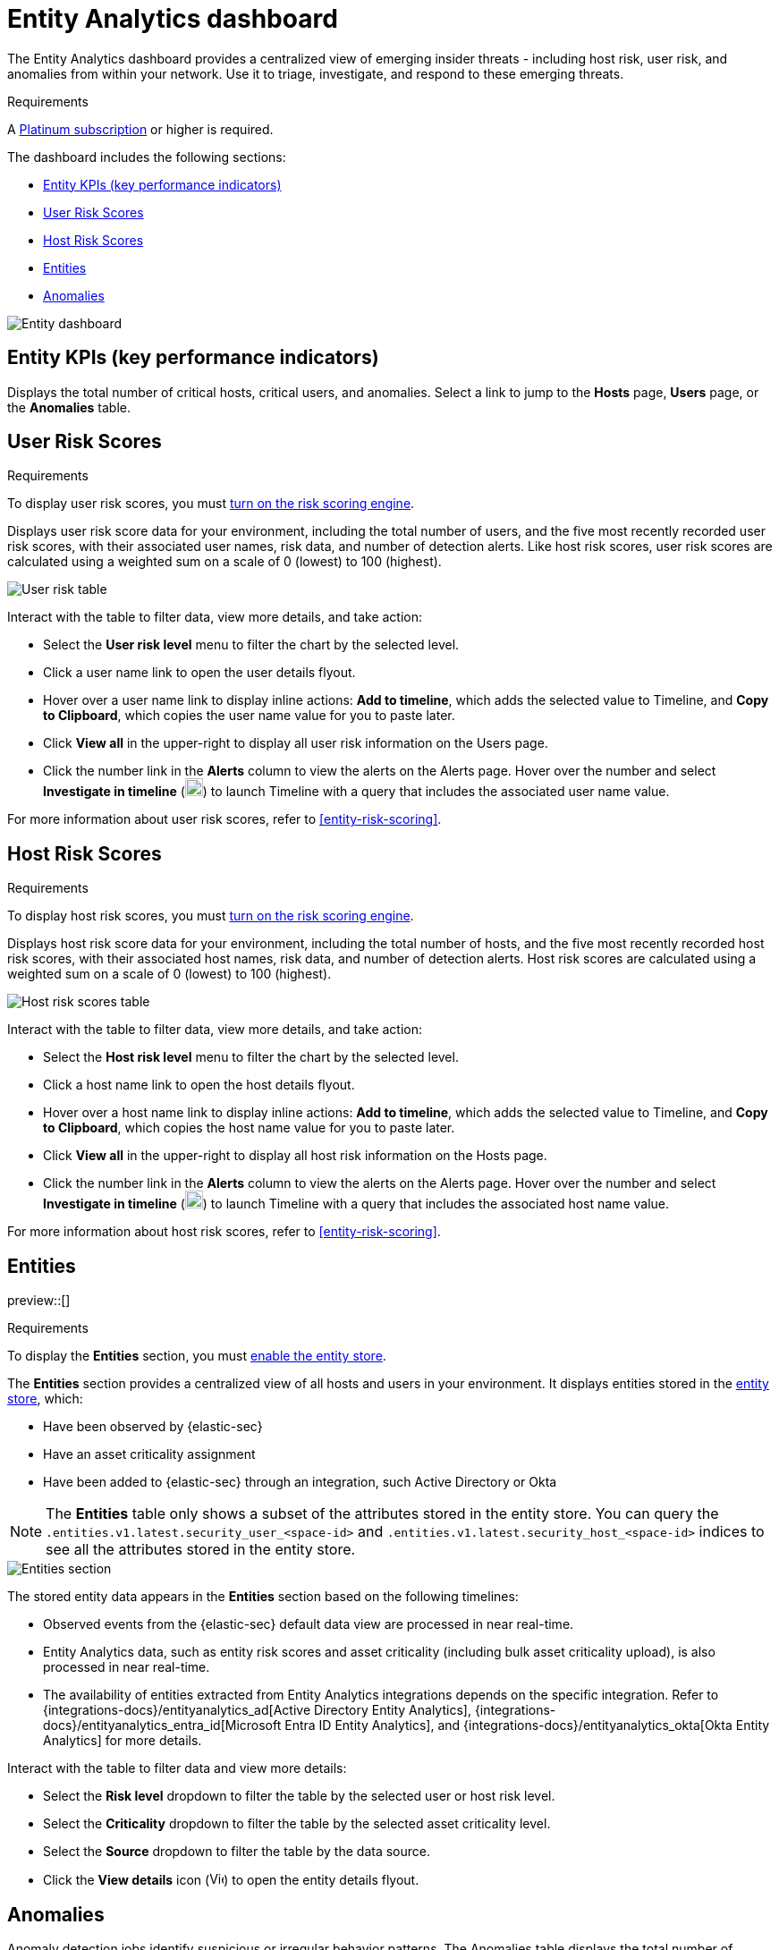 [[detection-entity-dashboard]]
= Entity Analytics dashboard

The Entity Analytics dashboard provides a centralized view of emerging insider threats - including host risk, user risk, and anomalies from within your network. Use it to triage, investigate, and respond to these emerging threats.


.Requirements
[sidebar]
--

A https://www.elastic.co/pricing/[Platinum subscription] or higher is required.

--

The dashboard includes the following sections:

* <<entity-kpis>>
* <<entity-user-risk-scores>>
* <<entity-host-risk-scores>>
* <<entity-entities>>
* <<entity-anomalies>>

[role="screenshot"]
image::images/entity-dashboard.png[Entity dashboard]

[[entity-kpis]]
[float]
== Entity KPIs (key performance indicators)

Displays the total number of critical hosts, critical users, and anomalies. Select a link to jump to the **Hosts** page, **Users** page, or the **Anomalies** table. 

[[entity-user-risk-scores]]
[float]
== User Risk Scores

.Requirements
[sidebar]
-- 
To display user risk scores, you must <<turn-on-risk-engine, turn on the risk scoring engine>>.
-- 

Displays user risk score data for your environment, including the total number of users, and the five most recently recorded user risk scores, with their associated user names, risk data, and number of detection alerts. Like host risk scores, user risk scores are calculated using a weighted sum on a scale of 0 (lowest) to 100 (highest). 

[role="screenshot"]
image::images/user-score-data.png[User risk table]

Interact with the table to filter data, view more details, and take action:

* Select the *User risk level* menu to filter the chart by the selected level. 
* Click a user name link to open the user details flyout. 
* Hover over a user name link to display inline actions: *Add to timeline*, which adds the selected value to Timeline, and *Copy to Clipboard*, which copies the user name value for you to paste later. 
* Click *View all* in the upper-right to display all user risk information on the Users page. 
* Click the number link in the *Alerts* column to view the alerts on the Alerts page. Hover over the number and select *Investigate in timeline* (image:images/timeline-button-osquery.png[Investigate in timeline icon,20,20]) to launch Timeline with a query that includes the associated user name value.

For more information about user risk scores, refer to <<entity-risk-scoring>>. 

[[entity-host-risk-scores]]
[float]
== Host Risk Scores

.Requirements
[sidebar]
-- 
To display host risk scores, you must <<turn-on-risk-engine, turn on the risk scoring engine>>.
-- 

Displays host risk score data for your environment, including the total number of hosts, and the five most recently recorded host risk scores, with their associated host names, risk data, and number of detection alerts. Host risk scores are calculated using a weighted sum on a scale of 0 (lowest) to 100 (highest). 

[role="screenshot"]
image::images/host-score-data.png[Host risk scores table]


Interact with the table to filter data, view more details, and take action: 

* Select the *Host risk level* menu to filter the chart by the selected level. 
* Click a host name link to open the host details flyout.
* Hover over a host name link to display inline actions: *Add to timeline*, which adds the selected value to Timeline, and *Copy to Clipboard*, which copies the host name value for you to paste later. 
* Click *View all* in the upper-right to display all host risk information on the Hosts page. 
* Click the number link in the *Alerts* column to view the alerts on the Alerts page. Hover over the number and select *Investigate in timeline* (image:images/timeline-button-osquery.png[Investigate in timeline icon,20,20]) to launch Timeline with a query that includes the associated host name value.

For more information about host risk scores, refer to <<entity-risk-scoring>>. 

[[entity-entities]]
[float]
== Entities

preview::[]

.Requirements
[sidebar]
-- 
To display the **Entities** section, you must <<enable-entity-store,enable the entity store>>.
-- 

The **Entities** section provides a centralized view of all hosts and users in your environment. It displays entities stored in the <<entity-store, entity store>>, which:

* Have been observed by {elastic-sec}
* Have an asset criticality assignment
* Have been added to {elastic-sec} through an integration, such Active Directory or Okta

NOTE: The **Entities** table only shows a subset of the attributes stored in the entity store. You can query the `.entities.v1.latest.security_user_<space-id>` and `.entities.v1.latest.security_host_<space-id>` indices to see all the attributes stored in the entity store.

[role="screenshot"]
image::images/entities-section.png[Entities section] 

The stored entity data appears in the **Entities** section based on the following timelines:

* Observed events from the {elastic-sec} default data view are processed in near real-time.
* Entity Analytics data, such as entity risk scores and asset criticality (including bulk asset criticality upload), is also processed in near real-time.
* The availability of entities extracted from Entity Analytics integrations depends on the specific integration. Refer to {integrations-docs}/entityanalytics_ad[Active Directory Entity Analytics], {integrations-docs}/entityanalytics_entra_id[Microsoft Entra ID Entity Analytics], and {integrations-docs}/entityanalytics_okta[Okta Entity Analytics] for more details.

Interact with the table to filter data and view more details:

* Select the **Risk level** dropdown to filter the table by the selected user or host risk level.
* Select the **Criticality** dropdown to filter the table by the selected asset criticality level.
* Select the **Source** dropdown to filter the table by the data source.
* Click the **View details** icon (image:detections/images/view-details-icon.png[View details icon,16,15]) to open the entity details flyout.

[[entity-anomalies]]
[float]
== Anomalies

Anomaly detection jobs identify suspicious or irregular behavior patterns. The Anomalies table displays the total number of anomalies identified by these prebuilt {ml} jobs (named in the **Anomaly name** column).

.Requirements
[sidebar]
-- 

To display anomaly results, you must {ml-docs}/ml-ad-run-jobs.html[install and run] one or more <<prebuilt-ml-jobs, prebuilt anomaly detection jobs>>. You cannot add custom anomaly detection jobs to the Entity Analytics dashboard.

-- 

[role="screenshot"]
image::images/anomalies-table.png[Anomalies table]

Interact with the table to view more details:

* Click *View all host anomalies* to go to the Anomalies table on the Hosts page.
* Click *View all user anomalies* to go to the Anomalies table on the Users page.
* Click *View all* to display and manage all machine learning jobs on the Anomaly Detection Jobs page. 

TIP: To learn more about {ml}, refer to {ml-docs}/machine-learning-intro.html[What is Elastic machine learning?] 

